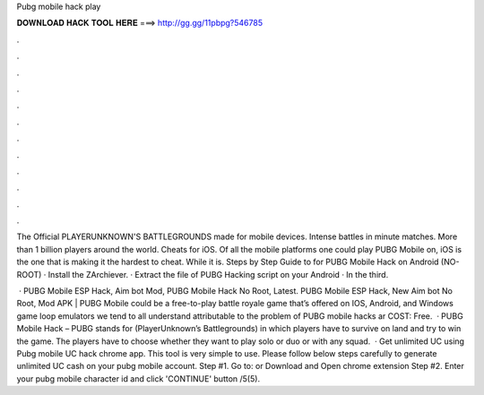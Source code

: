 Pubg mobile hack play



𝐃𝐎𝐖𝐍𝐋𝐎𝐀𝐃 𝐇𝐀𝐂𝐊 𝐓𝐎𝐎𝐋 𝐇𝐄𝐑𝐄 ===> http://gg.gg/11pbpg?546785



.



.



.



.



.



.



.



.



.



.



.



.

The Official PLAYERUNKNOWN'S BATTLEGROUNDS made for mobile devices. Intense battles in minute matches. More than 1 billion players around the world. Cheats for iOS. Of all the mobile platforms one could play PUBG Mobile on, iOS is the one that is making it the hardest to cheat. While it is. Steps by Step Guide to for PUBG Mobile Hack on Android (NO-ROOT) · Install the ZArchiever. · Extract the file of PUBG Hacking script on your Android · In the third.

 · PUBG Mobile ESP Hack, Aim bot Mod, PUBG Mobile Hack No Root, Latest. PUBG Mobile ESP Hack, New Aim bot No Root, Mod APK | PUBG Mobile could be a free-to-play battle royale game that’s offered on IOS, Android, and Windows game loop emulators  we tend to all understand attributable to the problem of PUBG mobile hacks ar COST: Free.  · PUBG Mobile Hack – PUBG stands for (PlayerUnknown’s Battlegrounds) in which players have to survive on land and try to win the game. The players have to choose whether they want to play solo or duo or with any squad.  · Get unlimited UC using Pubg mobile UC hack chrome app. This tool is very simple to use. Please follow below steps carefully to generate unlimited UC cash on your pubg mobile account. Step #1. Go to:  or Download and Open chrome extension Step #2. Enter your pubg mobile character id and click 'CONTINUE' button /5(5).
